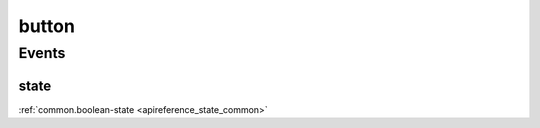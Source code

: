 .. _apireference_protocol_button:

button
======

.. _apireference_protocol_button_events:

Events
------

.. _apireference_protocol_button_events_state:

state
~~~~~

:ref:`common.boolean-state <apireference_state_common>`

